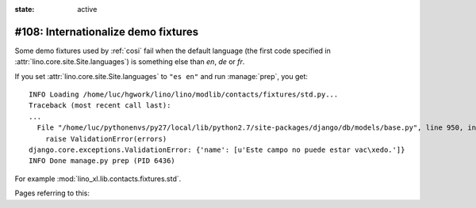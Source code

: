 :state: active

====================================
#108: Internationalize demo fixtures
====================================

Some demo fixtures used by :ref:`cosi` fail when the default language (the first
code specified in :attr:`lino.core.site.Site.languages`) is something else than
`en`, `de` or `fr`.

If you set :attr:`lino.core.site.Site.languages` to ``"es en"`` and run
:manage:`prep`, you get::

    INFO Loading /home/luc/hgwork/lino/lino/modlib/contacts/fixtures/std.py...
    Traceback (most recent call last):
    ...
      File "/home/luc/pythonenvs/py27/local/lib/python2.7/site-packages/django/db/models/base.py", line 950, in full_clean
        raise ValidationError(errors)
    django.core.exceptions.ValidationError: {'name': [u'Este campo no puede estar vac\xedo.']}
    INFO Done manage.py prep (PID 6436)

For example :mod:`lino_xl.lib.contacts.fixtures.std`.

Pages referring to this:

.. refstothis::
